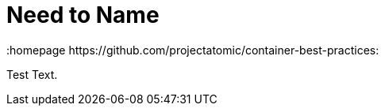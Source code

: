 // vim: set syntax=asciidoc:
[[Chapter_5]]
= Need to Name
:data-uri:
:icons:
:toc:
:toclevels 4:
:numbered:
:homepage https://github.com/projectatomic/container-best-practices:

Test Text.

